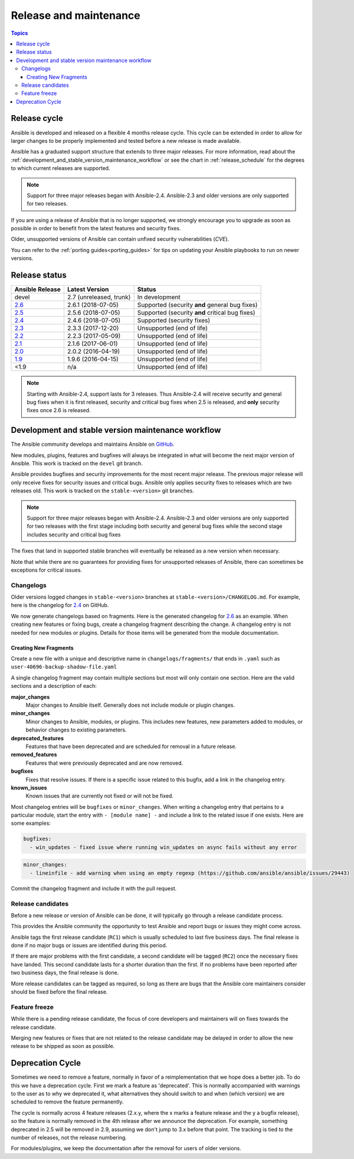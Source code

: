 .. _release_and_maintenance:

Release and maintenance
=======================

.. contents:: Topics
   :local:

.. _release_cycle:

Release cycle
`````````````

Ansible is developed and released on a flexible 4 months release cycle.
This cycle can be extended in order to allow for larger changes to be properly
implemented and tested before a new release is made available.

Ansible has a graduated support structure that extends to three major releases.
For more information, read about the :ref:`development_and_stable_version_maintenance_workflow` or
see the chart in :ref:`release_schedule` for the degrees to which current releases are supported.

.. note:: Support for three major releases began with Ansible-2.4. Ansible-2.3 and older versions
    are only supported for two releases.

If you are using a release of Ansible that is no longer supported, we strongly
encourage you to upgrade as soon as possible in order to benefit from the
latest features and security fixes.

Older, unsupported versions of Ansible can contain unfixed security
vulnerabilities (*CVE*).

You can refer to the :ref:`porting guides<porting_guides>` for tips on updating your Ansible
playbooks to run on newer versions.

.. _release_schedule:

Release status
``````````````

===============   ==========================   =================================================
Ansible Release   Latest Version               Status
===============   ==========================   =================================================
devel             2.7 (unreleased, trunk)      In development
`2.6`_            2.6.1 (2018-07-05)           Supported (security **and** general bug fixes)
`2.5`_            2.5.6 (2018-07-05)           Supported (security **and** critical bug fixes)
`2.4`_            2.4.6 (2018-07-05)           Supported (security fixes)
`2.3`_            2.3.3 (2017-12-20)           Unsupported (end of life)
`2.2`_            2.2.3 (2017-05-09)           Unsupported (end of life)
`2.1`_            2.1.6 (2017-06-01)           Unsupported (end of life)
`2.0`_            2.0.2 (2016-04-19)           Unsupported (end of life)
`1.9`_            1.9.6 (2016-04-15)           Unsupported (end of life)
<1.9              n/a                          Unsupported (end of life)
===============   ==========================   =================================================

.. note:: Starting with Ansible-2.4, support lasts for 3 releases.  Thus Ansible-2.4 will receive
    security and general bug fixes when it is first released, security and critical bug fixes when
    2.5 is released, and **only** security fixes once 2.6 is released.

.. Comment: devel used to point here but we're currently revamping our changelog process and have no
   link to a static changelog for devel _2.6: https://github.com/ansible/ansible/blob/devel/CHANGELOG.md
.. _2.6: https://github.com/ansible/ansible/blob/stable-2.6/changelogs/CHANGELOG-v2.6.rst
.. _2.5: https://github.com/ansible/ansible/blob/stable-2.5/changelogs/CHANGELOG-v2.5.rst
.. _2.4: https://github.com/ansible/ansible/blob/stable-2.4/CHANGELOG.md
.. _2.3: https://github.com/ansible/ansible/blob/stable-2.3/CHANGELOG.md
.. _2.2: https://github.com/ansible/ansible/blob/stable-2.2/CHANGELOG.md
.. _2.1: https://github.com/ansible/ansible/blob/stable-2.1/CHANGELOG.md
.. _2.0: https://github.com/ansible/ansible/blob/stable-2.0/CHANGELOG.md
.. _1.9: https://github.com/ansible/ansible/blob/stable-1.9/CHANGELOG.md

.. _support_life:
.. _methods:

.. _development_and_stable_version_maintenance_workflow:

Development and stable version maintenance workflow
```````````````````````````````````````````````````

The Ansible community develops and maintains Ansible on GitHub_.

New modules, plugins, features and bugfixes will always be integrated in what will become the next
major version of Ansible.  This work is tracked on the ``devel`` git branch.

Ansible provides bugfixes and security improvements for the most recent major release. The previous
major release will only receive fixes for security issues and critical bugs. Ansible only applies
security fixes to releases which are two releases old. This work is tracked on the
``stable-<version>`` git branches.

.. note:: Support for three major releases began with Ansible-2.4. Ansible-2.3 and older versions
    are only supported for two releases with the first stage including both security and general bug
    fixes while the second stage includes security and critical bug fixes

The fixes that land in supported stable branches will eventually be released
as a new version when necessary.

Note that while there are no guarantees for providing fixes for unsupported
releases of Ansible, there can sometimes be exceptions for critical issues.

.. _GitHub: https://github.com/ansible/ansible

.. _changelogs_how_to:

Changelogs
~~~~~~~~~~~~~~~~~~

Older versions logged changes in ``stable-<version>`` branches at ``stable-<version>/CHANGELOG.md``. For example, here is the changelog for 2.4_ on GitHub.

We now generate changelogs based on fragments. Here is the generated changelog for 2.6_ as an example. When creating new features or fixing bugs, create a changelog fragment describing the change. A changelog entry is not needed for new modules or plugins. Details for those items will be generated from the module documentation.

Creating New Fragments
----------------------

Create a new file with a unique and descriptive name in ``changelogs/fragments/`` that ends in ``.yaml`` such as ``user-40696-backup-shadow-file.yaml``

A single changelog fragment may contain multiple sections but most will only contain one section. Here are the valid sections and a description of each:

**major_changes**
    Major changes to Ansible itself. Generally does not include module or plugin changes.

**minor_changes**
  Minor changes to Ansible, modules, or plugins. This includes new features, new parameters added to modules, or behavior changes to existing parameters.

**deprecated_features**
  Features that have been deprecated and are scheduled for removal in a future release.

**removed_features**
  Features that were previously deprecated and are now removed.

**bugfixes**
  Fixes that resolve issues. If there is a specific issue related to this bugfix, add a link in the changelog entry.

**known_issues**
  Known issues that are currently not fixed or will not be fixed.

Most changelog entries will be ``bugfixes`` or ``minor_changes``. When writing a changelog entry that pertains to a particular module, start the entry with ``- [module name] -`` and include a link to the related issue if one exists. Here are some examples:

.. code-block:: yaml

  bugfixes:
    - win_updates - fixed issue where running win_updates on async fails without any error

.. code-block:: yaml

  minor_changes:
    - lineinfile - add warning when using an empty regexp (https://github.com/ansible/ansible/issues/29443)

Commit the changelog fragment and include it with the pull request.



Release candidates
~~~~~~~~~~~~~~~~~~

Before a new release or version of Ansible can be done, it will typically go
through a release candidate process.

This provides the Ansible community the opportunity to test Ansible and report
bugs or issues they might come across.

Ansible tags the first release candidate (``RC1``) which is usually scheduled
to last five business days. The final release is done if no major bugs or
issues are identified during this period.

If there are major problems with the first candidate, a second candidate will
be tagged (``RC2``) once the necessary fixes have landed.
This second candidate lasts for a shorter duration than the first.
If no problems have been reported after two business days, the final release is
done.

More release candidates can be tagged as required, so long as there are
bugs that the Ansible core maintainers consider should be fixed before the
final release.

.. _release_freezing:

Feature freeze
~~~~~~~~~~~~~~

While there is a pending release candidate, the focus of core developers and
maintainers will on fixes towards the release candidate.

Merging new features or fixes that are not related to the release candidate may
be delayed in order to allow the new release to be shipped as soon as possible.


Deprecation Cycle
`````````````````

Sometimes we need to remove a feature, normally in favor of a reimplementation that we hope does a better job.
To do this we have a deprecation cycle. First we mark a feature as 'deprecated'. This is normally accompanied with warnings
to the user as to why we deprecated it, what alternatives they should switch to and when (which version) we are scheduled
to remove the feature permanently.

The cycle is normally across 4 feature releases (2.x.y, where the x marks a feature release and the y a bugfix release),
so the feature is normally removed in the 4th release after we announce the deprecation.
For example, something deprecated in 2.5 will be removed in 2.9, assuming we don't jump to 3.x before that point.
The tracking is tied to the number of releases, not the release numbering.

For modules/plugins, we keep the documentation after the removal for users of older versions.

.. seealso::

   :ref:`community_committer_guidelines`
       Guidelines for Ansible core contributors and maintainers
   :ref:`testing_strategies`
       Testing strategies
   :ref:`ansible_community_guide`
       Community information and contributing
   `Ansible release tarballs <https://releases.ansible.com/ansible/>`_
       Ansible release tarballs
   `Development Mailing List <https://groups.google.com/group/ansible-devel>`_
       Mailing list for development topics
   `irc.freenode.net <http://irc.freenode.net>`_
       #ansible IRC chat channel
